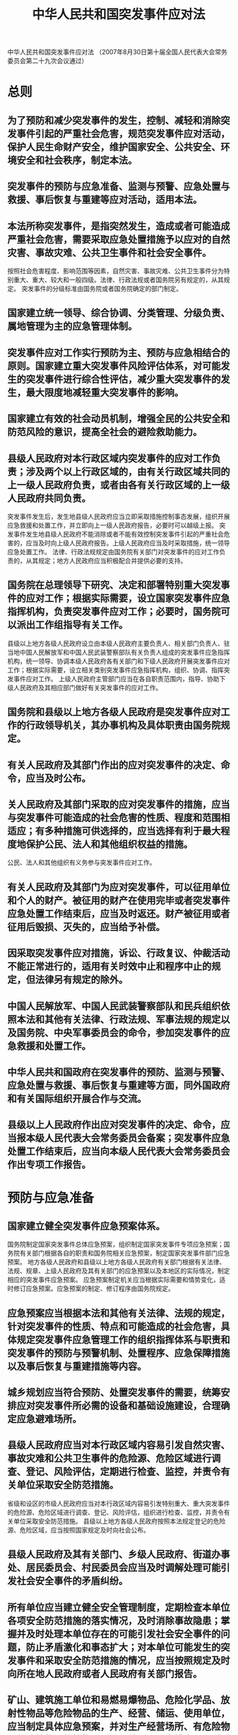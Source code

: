 :PROPERTIES:
:ID:       a58a6a98-fc39-452a-bb3c-57d8b084528f
:END:
#+title: 中华人民共和国突发事件应对法
中华人民共和国突发事件应对法
（2007年8月30日第十届全国人民代表大会常务委员会第二十九次会议通过）
* 总则
** 为了预防和减少突发事件的发生，控制、减轻和消除突发事件引起的严重社会危害，规范突发事件应对活动，保护人民生命财产安全，维护国家安全、公共安全、环境安全和社会秩序，制定本法。
** 突发事件的预防与应急准备、监测与预警、应急处置与救援、事后恢复与重建等应对活动，适用本法。
** 本法所称突发事件，是指突然发生，造成或者可能造成严重社会危害，需要采取应急处置措施予以应对的自然灾害、事故灾难、公共卫生事件和社会安全事件。
按照社会危害程度、影响范围等因素，自然灾害、事故灾难、公共卫生事件分为特别重大、重大、较大和一般四级。法律、行政法规或者国务院另有规定的，从其规定。
突发事件的分级标准由国务院或者国务院确定的部门制定。
** 国家建立统一领导、综合协调、分类管理、分级负责、属地管理为主的应急管理体制。
** 突发事件应对工作实行预防为主、预防与应急相结合的原则。国家建立重大突发事件风险评估体系，对可能发生的突发事件进行综合性评估，减少重大突发事件的发生，最大限度地减轻重大突发事件的影响。
** 国家建立有效的社会动员机制，增强全民的公共安全和防范风险的意识，提高全社会的避险救助能力。
** 县级人民政府对本行政区域内突发事件的应对工作负责；涉及两个以上行政区域的，由有关行政区域共同的上一级人民政府负责，或者由各有关行政区域的上一级人民政府共同负责。
突发事件发生后，发生地县级人民政府应当立即采取措施控制事态发展，组织开展应急救援和处置工作，并立即向上一级人民政府报告，必要时可以越级上报。
突发事件发生地县级人民政府不能消除或者不能有效控制突发事件引起的严重社会危害的，应当及时向上级人民政府报告。上级人民政府应当及时采取措施，统一领导应急处置工作。
法律、行政法规规定由国务院有关部门对突发事件的应对工作负责的，从其规定；地方人民政府应当积极配合并提供必要的支持。
** 国务院在总理领导下研究、决定和部署特别重大突发事件的应对工作；根据实际需要，设立国家突发事件应急指挥机构，负责突发事件应对工作；必要时，国务院可以派出工作组指导有关工作。
县级以上地方各级人民政府设立由本级人民政府主要负责人、相关部门负责人、驻当地中国人民解放军和中国人民武装警察部队有关负责人组成的突发事件应急指挥机构，统一领导、协调本级人民政府各有关部门和下级人民政府开展突发事件应对工作；根据实际需要，设立相关类别突发事件应急指挥机构，组织、协调、指挥突发事件应对工作。
上级人民政府主管部门应当在各自职责范围内，指导、协助下级人民政府及其相应部门做好有关突发事件的应对工作。
** 国务院和县级以上地方各级人民政府是突发事件应对工作的行政领导机关，其办事机构及具体职责由国务院规定。
** 有关人民政府及其部门作出的应对突发事件的决定、命令，应当及时公布。
** 关人民政府及其部门采取的应对突发事件的措施，应当与突发事件可能造成的社会危害的性质、程度和范围相适应；有多种措施可供选择的，应当选择有利于最大程度地保护公民、法人和其他组织权益的措施。
公民、法人和其他组织有义务参与突发事件应对工作。
** 有关人民政府及其部门为应对突发事件，可以征用单位和个人的财产。被征用的财产在使用完毕或者突发事件应急处置工作结束后，应当及时返还。财产被征用或者征用后毁损、灭失的，应当给予补偿。
** 因采取突发事件应对措施，诉讼、行政复议、仲裁活动不能正常进行的，适用有关时效中止和程序中止的规定，但法律另有规定的除外。
** 中国人民解放军、中国人民武装警察部队和民兵组织依照本法和其他有关法律、行政法规、军事法规的规定以及国务院、中央军事委员会的命令，参加突发事件的应急救援和处置工作。
** 中华人民共和国政府在突发事件的预防、监测与预警、应急处置与救援、事后恢复与重建等方面，同外国政府和有关国际组织开展合作与交流。
** 县级以上人民政府作出应对突发事件的决定、命令，应当报本级人民代表大会常务委员会备案；突发事件应急处置工作结束后，应当向本级人民代表大会常务委员会作出专项工作报告。
* 预防与应急准备
** 国家建立健全突发事件应急预案体系。
国务院制定国家突发事件总体应急预案，组织制定国家突发事件专项应急预案；国务院有关部门根据各自的职责和国务院相关应急预案，制定国家突发事件部门应急预案。
地方各级人民政府和县级以上地方各级人民政府有关部门根据有关法律、法规、规章、上级人民政府及其有关部门的应急预案以及本地区的实际情况，制定相应的突发事件应急预案。
应急预案制定机关应当根据实际需要和情势变化，适时修订应急预案。应急预案的制定、修订程序由国务院规定。
** 应急预案应当根据本法和其他有关法律、法规的规定，针对突发事件的性质、特点和可能造成的社会危害，具体规定突发事件应急管理工作的组织指挥体系与职责和突发事件的预防与预警机制、处置程序、应急保障措施以及事后恢复与重建措施等内容。
** 城乡规划应当符合预防、处置突发事件的需要，统筹安排应对突发事件所必需的设备和基础设施建设，合理确定应急避难场所。
** 县级人民政府应当对本行政区域内容易引发自然灾害、事故灾难和公共卫生事件的危险源、危险区域进行调查、登记、风险评估，定期进行检查、监控，并责令有关单位采取安全防范措施。
省级和设区的市级人民政府应当对本行政区域内容易引发特别重大、重大突发事件的危险源、危险区域进行调查、登记、风险评估，组织进行检查、监控，并责令有关单位采取安全防范措施。
县级以上地方各级人民政府按照本法规定登记的危险源、危险区域，应当按照国家规定及时向社会公布。
** 县级人民政府及其有关部门、乡级人民政府、街道办事处、居民委员会、村民委员会应当及时调解处理可能引发社会安全事件的矛盾纠纷。
** 所有单位应当建立健全安全管理制度，定期检查本单位各项安全防范措施的落实情况，及时消除事故隐患；掌握并及时处理本单位存在的可能引发社会安全事件的问题，防止矛盾激化和事态扩大；对本单位可能发生的突发事件和采取安全防范措施的情况，应当按照规定及时向所在地人民政府或者人民政府有关部门报告。
** 矿山、建筑施工单位和易燃易爆物品、危险化学品、放射性物品等危险物品的生产、经营、储运、使用单位，应当制定具体应急预案，并对生产经营场所、有危险物品的建筑物、构筑物及周边环境开展隐患排查，及时采取措施消除隐患，防止发生突发事件。
** 公共交通工具、公共场所和其他人员密集场所的经营单位或者管理单位应当制定具体应急预案，为交通工具和有关场所配备报警装置和必要的应急救援设备、设施，注明其使用方法，并显著标明安全撤离的通道、路线，保证安全通道、出口的畅通。
有关单位应当定期检测、维护其报警装置和应急救援设备、设施，使其处于良好状态，确保正常使用。
** 县级以上人民政府应当建立健全突发事件应急管理培训制度，对人民政府及其有关部门负有处置突发事件职责的工作人员定期进行培训。
** 县级以上人民政府应当整合应急资源，建立或者确定综合性应急救援队伍。人民政府有关部门可以根据实际需要设立专业应急救援队伍。
县级以上人民政府及其有关部门可以建立由成年志愿者组成的应急救援队伍。单位应当建立由本单位职工组成的专职或者兼职应急救援队伍。
县级以上人民政府应当加强专业应急救援队伍与非专业应急救援队伍的合作，联合培训、联合演练，提高合成应急、协同应急的能力。
** 国务院有关部门、县级以上地方各级人民政府及其有关部门、有关单位应当为专业应急救援人员购买人身意外伤害保险，配备必要的防护装备和器材，减少应急救援人员的人身风险。
** 中国人民解放军、中国人民武装警察部队和民兵组织应当有计划地组织开展应急救援的专门训练。
** 县级人民政府及其有关部门、乡级人民政府、街道办事处应当组织开展应急知识的宣传普及活动和必要的应急演练。
居民委员会、村民委员会、企业事业单位应当根据所在地人民政府的要求，结合各自的实际情况，开展有关突发事件应急知识的宣传普及活动和必要的应急演练。
新闻媒体应当无偿开展突发事件预防与应急、自救与互救知识的公益宣传。
** 各级各类学校应当把应急知识教育纳入教学内容，对学生进行应急知识教育，培养学生的安全意识和自救与互救能力。
教育主管部门应当对学校开展应急知识教育进行指导和监督。
** 国务院和县级以上地方各级人民政府应当采取财政措施，保障突发事件应对工作所需经费。
** 国家建立健全应急物资储备保障制度，完善重要应急物资的监管、生产、储备、调拨和紧急配送体系。
设区的市级以上人民政府和突发事件易发、多发地区的县级人民政府应当建立应急救援物资、生活必需品和应急处置装备的储备制度。
县级以上地方各级人民政府应当根据本地区的实际情况，与有关企业签订协议，保障应急救援物资、生活必需品和应急处置装备的生产、供给。
** 国家建立健全应急通信保障体系，完善公用通信网，建立有线与无线相结合、基础电信网络与机动通信系统相配套的应急通信系统，确保突发事件应对工作的通信畅通。
** 国家鼓励公民、法人和其他组织为人民政府应对突发事件工作提供物资、资金、技术支持和捐赠。
** 国家发展保险事业，建立国家财政支持的巨灾风险保险体系，并鼓励单位和公民参加保险。
** 国家鼓励、扶持具备相应条件的教学科研机构培养应急管理专门人才，鼓励、扶持教学科研机构和有关企业研究开发用于突发事件预防、监测、预警、应急处置与救援的新技术、新设备和新工具。
* 监测与预警
** 国务院建立全国统一的突发事件信息系统。
县级以上地方各级人民政府应当建立或者确定本地区统一的突发事件信息系统，汇集、储存、分析、传输有关突发事件的信息，并与上级人民政府及其有关部门、下级人民政府及其有关部门、专业机构和监测网点的突发事件信息系统实现互联互通，加强跨部门、跨地区的信息交流与情报合作。
** 县级以上人民政府及其有关部门、专业机构应当通过多种途径收集突发事件信息。
县级人民政府应当在居民委员会、村民委员会和有关单位建立专职或者兼职信息报告员制度。
获悉突发事件信息的公民、法人或者其他组织，应当立即向所在地人民政府、有关主管部门或者指定的专业机构报告。
** 地方各级人民政府应当按照国家有关规定向上级人民政府报送突发事件信息。县级以上人民政府有关主管部门应当向本级人民政府相关部门通报突发事件信息。专业机构、监测网点和信息报告员应当及时向所在地人民政府及其有关主管部门报告突发事件信息。
有关单位和人员报送、报告突发事件信息，应当做到及时、客观、真实，不得迟报、谎报、瞒报、漏报。
** 县级以上地方各级人民政府应当及时汇总分析突发事件隐患和预警信息，必要时组织相关部门、专业技术人员、专家学者进行会商，对发生突发事件的可能性及其可能造成的影响进行评估；认为可能发生重大或者特别重大突发事件的，应当立即向上级人民政府报告，并向上级人民政府有关部门、当地驻军和可能受到危害的毗邻或者相关地区的人民政府通报。
** 国家建立健全突发事件监测制度。
县级以上人民政府及其有关部门应当根据自然灾害、事故灾难和公共卫生事件的种类和特点，建立健全基础信息数据库，完善监测网络，划分监测区域，确定监测点，明确监测项目，提供必要的设备、设施，配备专职或者兼职人员，对可能发生的突发事件进行监测。
** 国家建立健全突发事件预警制度。
可以预警的自然灾害、事故灾难和公共卫生事件的预警级别，按照突发事件发生的紧急程度、发展势态和可能造成的危害程度分为一级、二级、三级和四级，分别用红色、橙色、黄色和蓝色标示，一级为最高级别。
预警级别的划分标准由国务院或者国务院确定的部门制定。
** 可以预警的自然灾害、事故灾难或者公共卫生事件即将发生或者发生的可能性增大时，县级以上地方各级人民政府应当根据有关法律、行政法规和国务院规定的权限和程序，发布相应级别的警报，决定并宣布有关地区进入预警期，同时向上一级人民政府报告，必要时可以越级上报，并向当地驻军和可能受到危害的毗邻或者相关地区的人民政府通报。
** 发布三级、四级警报，宣布进入预警期后，县级以上地方各级人民政府应当根据即将发生的突发事件的特点和可能造成的危害，采取下列措施：
*** 启动应急预案；
*** 责令有关部门、专业机构、监测网点和负有特定职责的人员及时收集、报告有关信息，向社会公布反映突发事件信息的渠道，加强对突发事件发生、发展情况的监测、预报和预警工作；
*** 组织有关部门和机构、专业技术人员、有关专家学者，随时对突发事件信息进行分析评估，预测发生突发事件可能性的大小、影响范围和强度以及可能发生的突发事件的级别；
*** 定时向社会发布与公众有关的突发事件预测信息和分析评估结果，并对相关信息的报道工作进行管理；
*** 及时按照有关规定向社会发布可能受到突发事件危害的警告，宣传避免、减轻危害的常识，公布咨询电话。
** 发布一级、二级警报，宣布进入预警期后，县级以上地方各级人民政府除采取本法第四十四条规定的措施外，还应当针对即将发生的突发事件的特点和可能造成的危害，采取下列一项或者多项措施：
*** 责令应急救援队伍、负有特定职责的人员进入待命状态，并动员后备人员做好参加应急救援和处置工作的准备；
*** 调集应急救援所需物资、设备、工具，准备应急设施和避难场所，并确保其处于良好状态、随时可以投入正常使用；
*** 加强对重点单位、重要部位和重要基础设施的安全保卫，维护社会治安秩序；
*** 采取必要措施，确保交通、通信、供水、排水、供电、供气、供热等公共设施的安全和正常运行；
*** 及时向社会发布有关采取特定措施避免或者减轻危害的建议、劝告；
*** 转移、疏散或者撤离易受突发事件危害的人员并予以妥善安置，转移重要财产；
*** 关闭或者限制使用易受突发事件危害的场所，控制或者限制容易导致危害扩大的公共场所的活动；
*** 法律、法规、规章规定的其他必要的防范性、保护性措施。
** 对即将发生或者已经发生的社会安全事件，县级以上地方各级人民政府及其有关主管部门应当按照规定向上一级人民政府及其有关主管部门报告，必要时可以越级上报。
** 发布突发事件警报的人民政府应当根据事态的发展，按照有关规定适时调整预警级别并重新发布。
有事实证明不可能发生突发事件或者危险已经解除的，发布警报的人民政府应当立即宣布解除警报，终止预警期，并解除已经采取的有关措施。
* 应急处置与救援
** 突发事件发生后，履行统一领导职责或者组织处置突发事件的人民政府应当针对其性质、特点和危害程度，立即组织有关部门，调动应急救援队伍和社会力量，依照本章的规定和有关法律、法规、规章的规定采取应急处置措施。
** 自然灾害、事故灾难或者公共卫生事件发生后，履行统一领导职责的人民政府可以采取下列一项或者多项应急处置措施：
*** 组织营救和救治受害人员，疏散、撤离并妥善安置受到威胁的人员以及采取其他救助措施；
*** 迅速控制危险源，标明危险区域，封锁危险场所，划定警戒区，实行交通管制以及其他控制措施；
*** 立即抢修被损坏的交通、通信、供水、排水、供电、供气、供热等公共设施，向受到危害的人员提供避难场所和生活必需品，实施医疗救护和卫生防疫以及其他保障措施；
*** 禁止或者限制使用有关设备、设施，关闭或者限制使用有关场所，中止人员密集的活动或者可能导致危害扩大的生产经营活动以及采取其他保护措施；
*** 启用本级人民政府设置的财政预备费和储备的应急救援物资，必要时调用其他急需物资、设备、设施、工具；
*** 组织公民参加应急救援和处置工作，要求具有特定专长的人员提供服务；
*** 保障食品、饮用水、燃料等基本生活必需品的供应；
*** 依法从严惩处囤积居奇、哄抬物价、制假售假等扰乱市场秩序的行为，稳定市场价格，维护市场秩序；
*** 依法从严惩处哄抢财物、干扰破坏应急处置工作等扰乱社会秩序的行为，维护社会治安；
*** 采取防止发生次生、衍生事件的必要措施。
** 社会安全事件发生后，组织处置工作的人民政府应当立即组织有关部门并由公安机关针对事件的性质和特点，依照有关法律、行政法规和国家其他有关规定，采取下列一项或者多项应急处置措施：
*** 强制隔离使用器械相互对抗或者以暴力行为参与冲突的当事人，妥善解决现场纠纷和争端，控制事态发展；
*** 对特定区域内的建筑物、交通工具、设备、设施以及燃料、燃气、电力、水的供应进行控制；
*** 封锁有关场所、道路，查验现场人员的身份证件，限制有关公共场所内的活动；
*** 加强对易受冲击的核心机关和单位的警卫，在国家机关、军事机关、国家通讯社、广播电台、电视台、外国驻华使领馆等单位附近设置临时警戒线；
*** 法律、行政法规和国务院规定的其他必要措施。
严重危害社会治安秩序的事件发生时，公安机关应当立即依法出动警力，根据现场情况依法采取相应的强制性措施，尽快使社会秩序恢复正常。
** 发生突发事件，严重影响国民经济正常运行时，国务院或者国务院授权的有关主管部门可以采取保障、控制等必要的应急措施，保障人民群众的基本生活需要，最大限度地减轻突发事件的影响。
** 履行统一领导职责或者组织处置突发事件的人民政府，必要时可以向单位和个人征用应急救援所需设备、设施、场地、交通工具和其他物资，请求其他地方人民政府提供人力、物力、财力或者技术支援，要求生产、供应生活必需品和应急救援物资的企业组织生产、保证供给，要求提供医疗、交通等公共服务的组织提供相应的服务。
履行统一领导职责或者组织处置突发事件的人民政府，应当组织协调运输经营单位，优先运送处置突发事件所需物资、设备、工具、应急救援人员和受到突发事件危害的人员。
** 履行统一领导职责或者组织处置突发事件的人民政府，应当按照有关规定统一、准确、及时发布有关突发事件事态发展和应急处置工作的信息。
** 任何单位和个人不得编造、传播有关突发事件事态发展或者应急处置工作的虚假信息。
** 突发事件发生地的居民委员会、村民委员会和其他组织应当按照当地人民政府的决定、命令，进行宣传动员，组织群众开展自救和互救，协助维护社会秩序。
** 受到自然灾害危害或者发生事故灾难、公共卫生事件的单位，应当立即组织本单位应急救援队伍和工作人员营救受害人员，疏散、撤离、安置受到威胁的人员，控制危险源，标明危险区域，封锁危险场所，并采取其他防止危害扩大的必要措施，同时向所在地县级人民政府报告；对因本单位的问题引发的或者主体是本单位人员的社会安全事件，有关单位应当按照规定上报情况，并迅速派出负责人赶赴现场开展劝解、疏导工作。
突发事件发生地的其他单位应当服从人民政府发布的决定、命令，配合人民政府采取的应急处置措施，做好本单位的应急救援工作，并积极组织人员参加所在地的应急救援和处置工作。
** 突发事件发生地的公民应当服从人民政府、居民委员会、村民委员会或者所属单位的指挥和安排，配合人民政府采取的应急处置措施，积极参加应急救援工作，协助维护社会秩序。
* 事后恢复与重建
** 突发事件的威胁和危害得到控制或者消除后，履行统一领导职责或者组织处置突发事件的人民政府应当停止执行依照本法规定采取的应急处置措施，同时采取或者继续实施必要措施，防止发生自然灾害、事故灾难、公共卫生事件的次生、衍生事件或者重新引发社会安全事件。
** 突发事件应急处置工作结束后，履行统一领导职责的人民政府应当立即组织对突发事件造成的损失进行评估，组织受影响地区尽快恢复生产、生活、工作和社会秩序，制定恢复重建计划，并向上一级人民政府报告。
受突发事件影响地区的人民政府应当及时组织和协调公安、交通、铁路、民航、邮电、建设等有关部门恢复社会治安秩序，尽快修复被损坏的交通、通信、供水、排水、供电、供气、供热等公共设施。
** 受突发事件影响地区的人民政府开展恢复重建工作需要上一级人民政府支持的，可以向上一级人民政府提出请求。上一级人民政府应当根据受影响地区遭受的损失和实际情况，提供资金、物资支持和技术指导，组织其他地区提供资金、物资和人力支援。
** 国务院根据受突发事件影响地区遭受损失的情况，制定扶持该地区有关行业发展的优惠政策。
受突发事件影响地区的人民政府应当根据本地区遭受损失的情况，制定救助、补偿、抚慰、抚恤、安置等善后工作计划并组织实施，妥善解决因处置突发事件引发的矛盾和纠纷。
公民参加应急救援工作或者协助维护社会秩序期间，其在本单位的工资待遇和福利不变；表现突出、成绩显著的，由县级以上人民政府给予表彰或者奖励。
县级以上人民政府对在应急救援工作中伤亡的人员依法给予抚恤。
** 履行统一领导职责的人民政府应当及时查明突发事件的发生经过和原因，总结突发事件应急处置工作的经验教训，制定改进措施，并向上一级人民政府提出报告。
* 法律责任
** 地方各级人民政府和县级以上各级人民政府有关部门违反本法规定，不履行法定职责的，由其上级行政机关或者监察机关责令改正；有下列情形之一的，根据情节对直接负责的主管人员和其他直接责任人员依法给予处分：
*** 未按规定采取预防措施，导致发生突发事件，或者未采取必要的防范措施，导致发生次生、衍生事件的；
*** 迟报、谎报、瞒报、漏报有关突发事件的信息，或者通报、报送、公布虚假信息，造成后果的；
*** 未按规定及时发布突发事件警报、采取预警期的措施，导致损害发生的；
*** 未按规定及时采取措施处置突发事件或者处置不当，造成后果的；
*** 不服从上级人民政府对突发事件应急处置工作的统一领导、指挥和协调的；
*** 未及时组织开展生产自救、恢复重建等善后工作的；
*** 截留、挪用、私分或者变相私分应急救援资金、物资的；
*** 不及时归还征用的单位和个人的财产，或者对被征用财产的单位和个人不按规定给予补偿的。
** 有关单位有下列情形之一的，由所在地履行统一领导职责的人民政府责令停产停业，暂扣或者吊销许可证或者营业执照，并处五万元以上二十万元以下的罚款；构成违反治安管理行为的，由公安机关依法给予处罚：
*** 未按规定采取预防措施，导致发生严重突发事件的；
*** 未及时消除已发现的可能引发突发事件的隐患，导致发生严重突发事件的；
*** 未做好应急设备、设施日常维护、检测工作，导致发生严重突发事件或者突发事件危害扩大的；
*** 突发事件发生后，不及时组织开展应急救援工作，造成严重后果的。
前款规定的行为，其他法律、行政法规规定由人民政府有关部门依法决定处罚的，从其规定。
** 违反本法规定，编造并传播有关突发事件事态发展或者应急处置工作的虚假信息，或者明知是有关突发事件事态发展或者应急处置工作的虚假信息而进行传播的，责令改正，给予警告；造成严重后果的，依法暂停其业务活动或者吊销其执业许可证；负有直接责任的人员是国家工作人员的，还应当对其依法给予处分；构成违反治安管理行为的，由公安机关依法给予处罚。
** 单位或者个人违反本法规定，不服从所在地人民政府及其有关部门发布的决定、命令或者不配合其依法采取的措施，构成违反治安管理行为的，由公安机关依法给予处罚。
** 单位或者个人违反本法规定，导致突发事件发生或者危害扩大，给他人人身、财产造成损害的，应当依法承担民事责任。
** 违反本法规定，构成犯罪的，依法追究刑事责任。
* 附则
** 发生特别重大突发事件，对人民生命财产安全、国家安全、公共安全、环境安全或者社会秩序构成重大威胁，采取本法和其他有关法律、法规、规章规定的应急处置措施不能消除或者有效控制、减轻其严重社会危害，需要进入紧急状态的，由全国人民代表大会常务委员会或者国务院依照宪法和其他有关法律规定的权限和程序决定。
紧急状态期间采取的非常措施，依照有关法律规定执行或者由全国人民代表大会常务委员会另行规定。
** 本法自2007年11月1日起施行。
